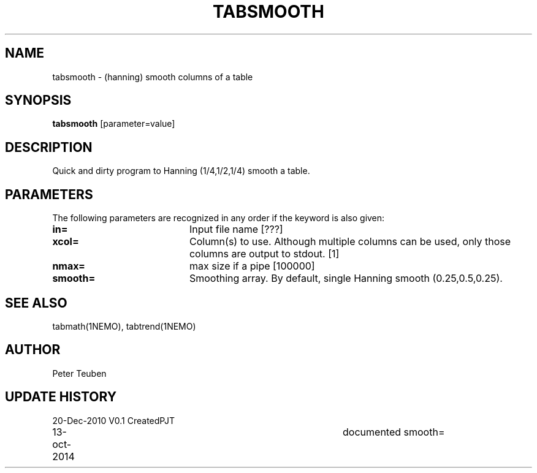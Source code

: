 .TH TABSMOOTH 1NEMO "20 December 2010"
.SH NAME
tabsmooth \- (hanning) smooth columns of a table
.SH SYNOPSIS
\fBtabsmooth\fP [parameter=value]
.SH DESCRIPTION
Quick and dirty program to Hanning (1/4,1/2,1/4) smooth a table.
.SH PARAMETERS
The following parameters are recognized in any order if the keyword
is also given:
.TP 20
\fBin=\fP
Input file name [???]    
.TP 
\fBxcol=\fP
Column(s) to use. Although multiple columns can be used, only those 
columns are output to stdout.  [1]
.TP 
\fBnmax=\fP
max size if a pipe [100000]  
.TP 
\fBsmooth=\fP
Smoothing array. By default, single Hanning smooth (0.25,0.5,0.25).
.SH SEE ALSO
tabmath(1NEMO), tabtrend(1NEMO)
.SH AUTHOR
Peter Teuben
.SH UPDATE HISTORY
.nf
.ta +1.0i +4.0i
20-Dec-2010	V0.1 Created	PJT
13-oct-2014	documented smooth=
.fi
